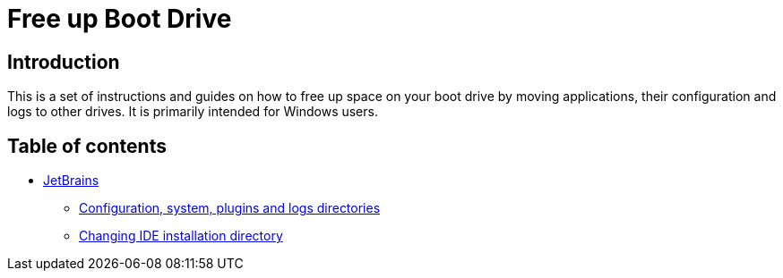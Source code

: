 = Free up Boot Drive

== Introduction

This is a set of instructions and guides on how to free up space on your boot drive by moving applications, their
configuration and logs to other drives. It is primarily intended for Windows users.

== Table of contents

* link:JetBrains/[JetBrains]
** link:JetBrains/config-system-plugins-logs.adoc[Configuration, system, plugins and logs directories]
** link:JetBrains/changing-installation-directory.adoc[Changing IDE installation directory]